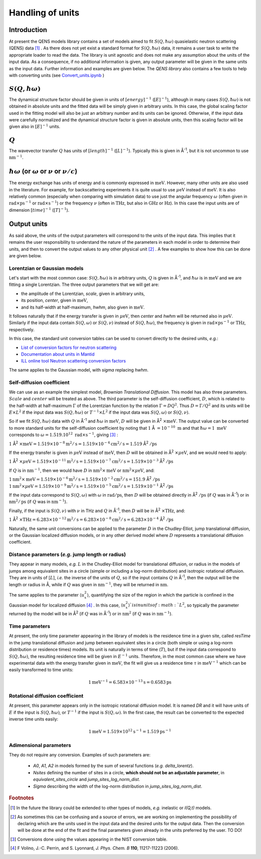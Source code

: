 Handling of units
#################

.. |times| unicode:: 00D7
.. |Ang| unicode:: U+212B
.. |Ang^-1| replace:: |Ang|\ :sup:`-1`
.. |Ang^2| replace:: |Ang|\ :sup:`2`
.. |Ang^-2| replace:: |Ang|\ :sup:`-2`

Introduction
************

At present the QENS models library contains a set of models aimed to fit :math:`S(Q, \hbar\omega)`
quasielastic neutron scattering (QENS) data [#f1]_ . As there does not yet exist a standard format for
:math:`S(Q,\hbar\omega)` data, it remains a user task to write the appropriate loader to read the
data. The library is unit agnostic and does not make any assumption about the units of the input
data.
As a consequence, if no additional information is given, any output parameter will be given in the
same units as the input data. Further information and examples are given below. The *QENS library*
also contains a few tools to help with converting units (see
`Convert_units.ipynb <https://github.com/QENSlibrary/QENSmodels/blob/master/tools/Convert_units.ipynb>`_ )

:math:`S(Q,\hbar\omega)`
************************

The dynamical structure factor should be given in units of :math:`[energy]^{-1}`
(:math:`[E]^{-1}`), although in many cases :math:`S(Q,\hbar\omega)` is not 
obtained in absolute units and the fitted data will be simply given in arbitrary
units. In this case, the global scaling factor used in the fitting model will 
also be just an arbitrary number and its units can be ignored. Otherwise, if the
input data were carefully normalized and the dynamical structure factor is given
in absolute units, then this scaling factor will be given also in 
:math:`[E]^{-1}` units.

:math:`Q`
*********

The wavevector transfer :math:`Q` has units of :math:`[length]^{-1}` 
(:math:`[L]^{-1}`). Typically this is given in |Ang^-1|, but it is not uncommon
to use :math:`\text{nm}^{-1}`.

:math:`\hbar\omega` (or :math:`\omega` or :math:`\nu` or :math:`\nu/c`)
***********************************************************************

The energy exchange has units of energy and is commonly expressed in 
:math:`\text{meV}`. However, many other units are also used in the literature. 
For example, for backscattering experiments it is quite usual to use 
:math:`\mu\text{eV}` instead of :math:`\text{meV}`. It is also relatively common 
(especially when comparing with simulation data) to use just the angular 
frequency :math:`\omega` (often given in 
:math:`\text{rad}\times\text{ps}^{-1}` or :math:`\text{rad}\times\text{s}^{-1}`) or the 
frequency :math:`\nu` (often in :math:`\text{THz}`, but also in 
:math:`\text{GHz}` or :math:`\text{Hz}`). In this case the input units are of 
dimension :math:`[time]^{-1}` (:math:`[T]^{-1}`).

.. Finally, in optical spectroscopy it is usual to use the optical wavevector 
.. :math:`\nu/c` in :math:`\text{cm}^{-1}`, *i.e.* :math:`[L]^{-1}`. Therefore 
.. it is not uncommon that neutron vibrational spectrometers provide data in 
.. :math:`\text{cm}^{-1}`. However, as this is not of common use in QENS
.. spectroscopy, we will not consider that case.

Output units
************

As said above, the units of the output parameters will correspond to the units
of the input data. This implies that it remains the user responsibility to 
understand the nature of the parameters in each model in order to determine
their units, and then to convert the output values to any other physical unit 
[#f2]_ . A few examples to show how this can be done are given below.

Lorentzian or Gaussian models
=============================

Let's start with the most common case: :math:`S(Q, \hbar\omega)` is in arbitrary
units, :math:`Q` is given in |Ang^-1|, and :math:`\hbar\omega` is in 
:math:`\text{meV}` and we are fitting a single Lorentzian. 
The three output parameters that we will get are:

* the amplitude of the Lorentzian, *scale*, given in arbitrary units,
* its position, *center*, given in :math:`\text{meV}`,
* and its half-width at half-maximum, *hwhm*, also given in :math:`\text{meV}`.

It follows naturally that if the energy transfer is given in 
:math:`\mu\text{eV}`, then *center* and *hwhm* will be returned also in 
:math:`\mu\text{eV}`. Similarly if the input data contain :math:`S(Q, \omega)`
or :math:`S(Q, \nu)` instead of :math:`S(Q, \hbar\omega)`, the frequency is
given in :math:`\text{rad}\times\text{ps}^{-1}` or :math:`\text{THz}`, 
respectively.

In this case, the standard unit conversion tables can be used to convert 
directly to the desired units, *e.g.*:

*	`List of conversion factors for neutron scattering <https://www.ncnr.nist.gov/instruments/dcs/dcs_usersguide/Conversion_Factors.pdf>`_

*	`Documentation about units in Mantid <https://docs.mantidproject.org/nightly/concepts/UnitFactory.html>`_

*	`ILL online tool Neutron scattering conversion factors <https://www.ill.eu/fileadmin/user_upload/ILL/3_Users/Support_labs_infrastructure/Software-tools/DIF_tools/neutrons.html>`_

The same applies to the Gaussian model, with *sigma* replacing *hwhm*.

Self-diffusion coefficient
==========================

We can use as an example the simplest model, *Brownian Translational Diffusion*. 
This model has also three parameters. :math:`Scale` and :math:`center` will be 
treated as above. The third parameter is the self-diffusion coefficient, 
:math:`D`, which is related to the half-width at half-maximum :math:`\Gamma` of 
the Lorentzian function by the relation :math:`\Gamma = DQ^2`. Thus
:math:`D = \Gamma/Q^2` and its units will be :math:`E\times L^2` if the input 
data was :math:`S(Q, \hbar\omega)` or :math:`T^{-1}\times L^2` if the input data
was :math:`S(Q, \omega)` or :math:`S(Q, \nu)`.

So if we fit :math:`S(Q, \hbar\omega)` data with :math:`Q` in |Ang^-1| and
:math:`\hbar\omega` in :math:`\text{meV}`, :math:`D` will be given in 
|Ang^2| :math:`\times \text{meV}`. The output value can be converted to more 
standard units for the self-diffusion coefficient by noting that :math:`1` |Ang| 
:math:`= 10^{-10}\ \text{m}` and that :math:`\hbar\omega = 1\ \text{meV}` 
corresponds to :math:`\omega=1.519.10^{12}\ \text{rad}\times\text{s}^{-1}`, 
giving [#f3]_ :

:math:`1` |Ang^2| :math:`\times \text{meV} = 1.519\times 10^{-8} \text{m}^2/\text{s} = 
1.519 \times 10^{-4} \text{cm}^2/\text{s} = 1.519` |Ang^2| :math:`/\text{ps}`


If the energy transfer is given in :math:`\mu\text{eV}` instead of 
:math:`\text{meV}`, then :math:`D` will be obtained in 
|Ang^2| :math:`\times\mu\text{eV}`, and we would need to apply:

:math:`1` |Ang^2| :math:`\times\mu\text{eV} = 1.519\times10^{-11} 
\text{m}^2/\text{s} = 1.519\times10^{-7} \text{cm}^2/\text{s} = 
1.519\times10^{-3}` |Ang^2| :math:`/\text{ps}`

If :math:`Q` is in :math:`\text{nm}^{-1}`, then we would have :math:`D` in 
:math:`\text{nm}^2\times \text{meV}` or :math:`\text{nm}^2\times\mu\text{eV}`, 
and:

:math:`1 \text{nm}^2\times \text{meV} = 1.519\times10^{-6} \text{m}^2/\text{s} = 
1.519\times10^{-2} \text{cm}^2/\text{s} = 151.9` |Ang^2| :math:`/\text{ps}`
:math:`1 \text{nm}^2\times\mu\text{eV} = 1.519\times10^{-9} \text{m}^2/\text{s}
= 1.519\times10^{-5} \text{cm}^2/\text{s} = 1.519\times10^{-1}` |Ang^2| 
:math:`/\text{ps}`

If the input data correspond to :math:`S(Q, \omega)` with :math:`\omega` in 
:math:`\text{rad}/\text{ps}`, then :math:`D` will be obtained directly in 
|Ang^2| :math:`/\text{ps}` (if :math:`Q` was in |Ang^-1|) or in 
:math:`\text{nm}^2/\text{ps}` (if :math:`Q` was in :math:`\text{nm}^{-1}`).

Finally, if the input is :math:`S(Q, \nu)` with :math:`\nu` in THz and :math:`Q`
in |Ang^-1|, then :math:`D` will be in |Ang^2| :math:`\times \text{THz}`, and:

:math:`1` |Ang^2| :math:`\times \text{THz} = 6.283\times 10^{-12} \text{m}^2/\text{s}
= 6.283\times 10^{-8} \text{cm}^2/\text{s} = 6.283\times 10^{-4}` |Ang^2| 
:math:`/\text{ps}`

Naturally, the same unit conversions can be applied to the parameter :math:`D` 
in the Chudley-Elliot, jump translational diffusion, or the Gaussian localized 
diffusion models, or in any other derived model where :math:`D` represents a 
translational diffusion coefficient.

Distance parameters (*e.g.* jump length or radius)
==================================================

They appear in many models, *e.g.* :math:`L` in the Chudley-Elliot model for 
translational diffusion, or radius in the models of jumps among equivalent sites
in a circle (simple or including a log-norm distribution) and isotropic 
rotational diffusion. They are in units of [:math:`L`], *i.e.* the inverse of
the units of :math:`Q`, so if the input contains :math:`Q` in |Ang^-1|, then the
output will be the length or radius in |Ang|, while if :math:`Q` was given in 
:math:`\text{nm}^{-1}`, they will be returned in :math:`\text{nm}`.

The same applies to the parameter :math:`\langle u_x^2\rangle`, quantifying the
size of the region in which the particle is confined in the Gaussian model for 
localized diffusion [#f4]_ . In this case, :math:`\langle u_x^2\rangle`is in
units of :math:`L^2`, so typically the parameter returned by the model will be 
in |Ang^2| (if :math:`Q` was in |Ang^-1|) or in :math:`\text{nm}^2` (if 
:math:`Q` was in :math:`\text{nm}^{-1}`).

Time parameters
===============

At present, the only time parameter appearing in the library of models is the 
residence time in a given site, called *resTime* in the jump translational 
diffusion and jump between equivalent sites in a circle (both simple or using a
log-norm distribution or residence times) models. Its unit is naturally in terms
of time (:math:`T`), but if the input data correspond to 
:math:`S(Q, \hbar\omega)`, the resulting residence time will be given in 
:math:`E^{-1}` units. Therefore, in the most common case where we have 
experimental data with the energy transfer given in :math:`\text{meV}`, the fit
will give us a residence time :math:`\tau` in :math:`\text{meV}^{-1}` which can
be easily transformed to time units:

.. math::
   1 \text{meV}^{-1} = 6.583\times 10^{-13} \text{s} = 0.6583 \text{ps}
   
Rotational diffusion coefficient
================================

At present, this parameter appears only in the isotropic rotational diffusion
model. It is named *DR* and it will have units of :math:`E` if the input is 
:math:`S(Q, \hbar\omega)`, or :math:`T^{-1}` if the input is 
:math:`S(Q, \omega)`. In the first case, the result can be converted to the 
expected inverse time units easily:

.. math::
	1 \text{meV} = 1.519\times 10^{12} \text{s}^{-1} = 1.519 \text{ps}^{-1}
	
Adimensional parameters
=======================

They do not require any conversion. Examples of such parameters are:

 * *A0*, *A1*, *A2* in models formed by the sum of several functions (*e.g.*  *delta_lorentz*).
 * *Nsites* defining the number of sites in a circle,
   **which should not be an adjustable parameter**, in *equivalent_sites_circle* and
   *jump_sites_log_norm_dist*.
 * *Sigma* describing the width of the log-norm distribution in *jump_sites_log_norm_dist*.



.. rubric:: Footnotes

.. [#f1] In the future the library could be extended to other types of models, *e.g.* inelastic or
         *I(Q,t)* models.
.. [#f2] As sometimes this can be confusing and a source of errors, we are working on implementing
         the possibility of declaring which are the units used in the input data and the desired
         units for the output data. Then the conversion will be done at the end of the fit and the
         final parameters given already in the units preferred by the user. TO DO!
.. [#f3] Conversions done using the values appearing in the NIST conversion table.
.. [#f4] F Volino, J.-C. Perrin, and S. Lyonnard, *J. Phys. Chem. B* **110**, 11217-11223 (2006).